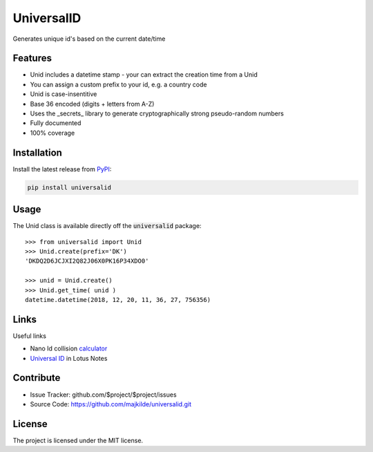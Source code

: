 UniversalID
===========

Generates unique id's based on the current date/time

Features
--------

* Unid includes a datetime stamp - your can extract the creation time from a Unid
* You can assign a custom prefix to your id, e.g. a country code
* Unid is case-insentitive 
* Base 36 encoded (digits + letters from A-Z) 
* Uses the _secrets_ library to generate cryptographically strong pseudo-random numbers
* Fully documented
* 100% coverage


Installation
------------

Install the latest release from `PyPI <https://pypi.org/project/universalid/>`_:

.. code-block:: sh

    pip install universalid

Usage
---------------

The Unid class is available directly off the :code:`universalid` package::

    >>> from universalid import Unid
    >>> Unid.create(prefix='DK')
    'DKDQ2D6JCJXI2Q82J06X0PK16P34XDO0'

    >>> unid = Unid.create()
    >>> Unid.get_time( unid )
    datetime.datetime(2018, 12, 20, 11, 36, 27, 756356)

Links
-----

Useful links

* Nano Id collision `calculator <https://zelark.github.io/nano-id-cc/>`_
* `Universal ID <https://www-01.ibm.com/support/docview.wss?uid=swg21112556>`_ in Lotus Notes

Contribute
----------

- Issue Tracker: github.com/$project/$project/issues
- Source Code: https://github.com/majkilde/universalid.git


License
-------

The project is licensed under the MIT license.